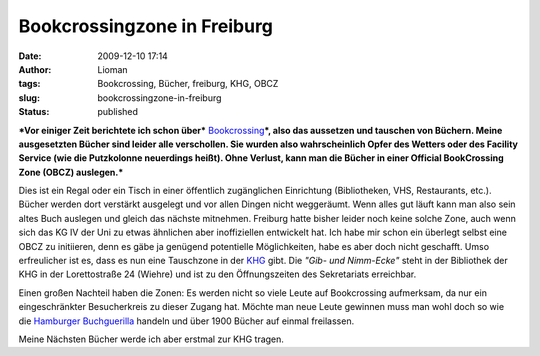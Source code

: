 Bookcrossingzone in Freiburg
############################
:date: 2009-12-10 17:14
:author: Lioman
:tags: Bookcrossing, Bücher, freiburg, KHG, OBCZ
:slug: bookcrossingzone-in-freiburg
:status: published

***Vor einiger Zeit berichtete ich schon über***
`Bookcrossing <http://en.wikipedia.org/wiki/BookCrossing>`__\ ***, also
das aussetzen und tauschen von Büchern. Meine ausgesetzten Bücher sind
leider alle verschollen. Sie wurden also wahrscheinlich Opfer des
Wetters oder des Facility Service (wie die Putzkolonne neuerdings
heißt). Ohne Verlust, kann man die Bücher in einer Official BookCrossing
Zone (OBCZ) auslegen.***

|Buch auf Reisen|

Dies ist ein Regal oder ein Tisch in einer öffentlich zugänglichen
Einrichtung (Bibliotheken, VHS, Restaurants, etc.). Bücher werden dort
verstärkt ausgelegt und vor allen Dingen nicht weggeräumt. Wenn alles
gut läuft kann man also sein altes Buch auslegen und gleich das nächste
mitnehmen. Freiburg hatte bisher leider noch keine solche Zone, auch
wenn sich das KG IV der Uni zu etwas ähnlichen aber inoffiziellen
entwickelt hat. Ich habe mir schon ein überlegt selbst eine OBCZ zu
initiieren, denn es gäbe ja genügend potentielle Möglichkeiten, habe es
aber doch nicht geschafft. Umso erfreulicher ist es, dass es nun eine
Tauschzone in der `KHG <http://www.khg-freiburg.de/index.php?id=245>`__
gibt. Die *"Gib- und Nimm-Ecke"* steht in der Bibliothek der KHG in der
Lorettostraße 24 (Wiehre) und ist zu den Öffnungszeiten des Sekretariats
erreichbar.

Einen großen Nachteil haben die Zonen: Es werden nicht so viele Leute
auf Bookcrossing aufmerksam, da nur ein eingeschränkter Besucherkreis zu
dieser Zugang hat. Möchte man neue Leute gewinnen muss man wohl doch so
wie die `Hamburger Buchguerilla <http://buchguerilla.jimdo.com/>`__
handeln und über 1900 Bücher auf einmal freilassen.

Meine Nächsten Bücher werde ich aber erstmal zur KHG tragen.

.. |Buch auf Reisen| image:: {static}/images/runningbook33.gif
   :class: size-full wp-image-439
   :width: 66px
   :height: 66px
   :target: {static}/images/runningbook33.gif
